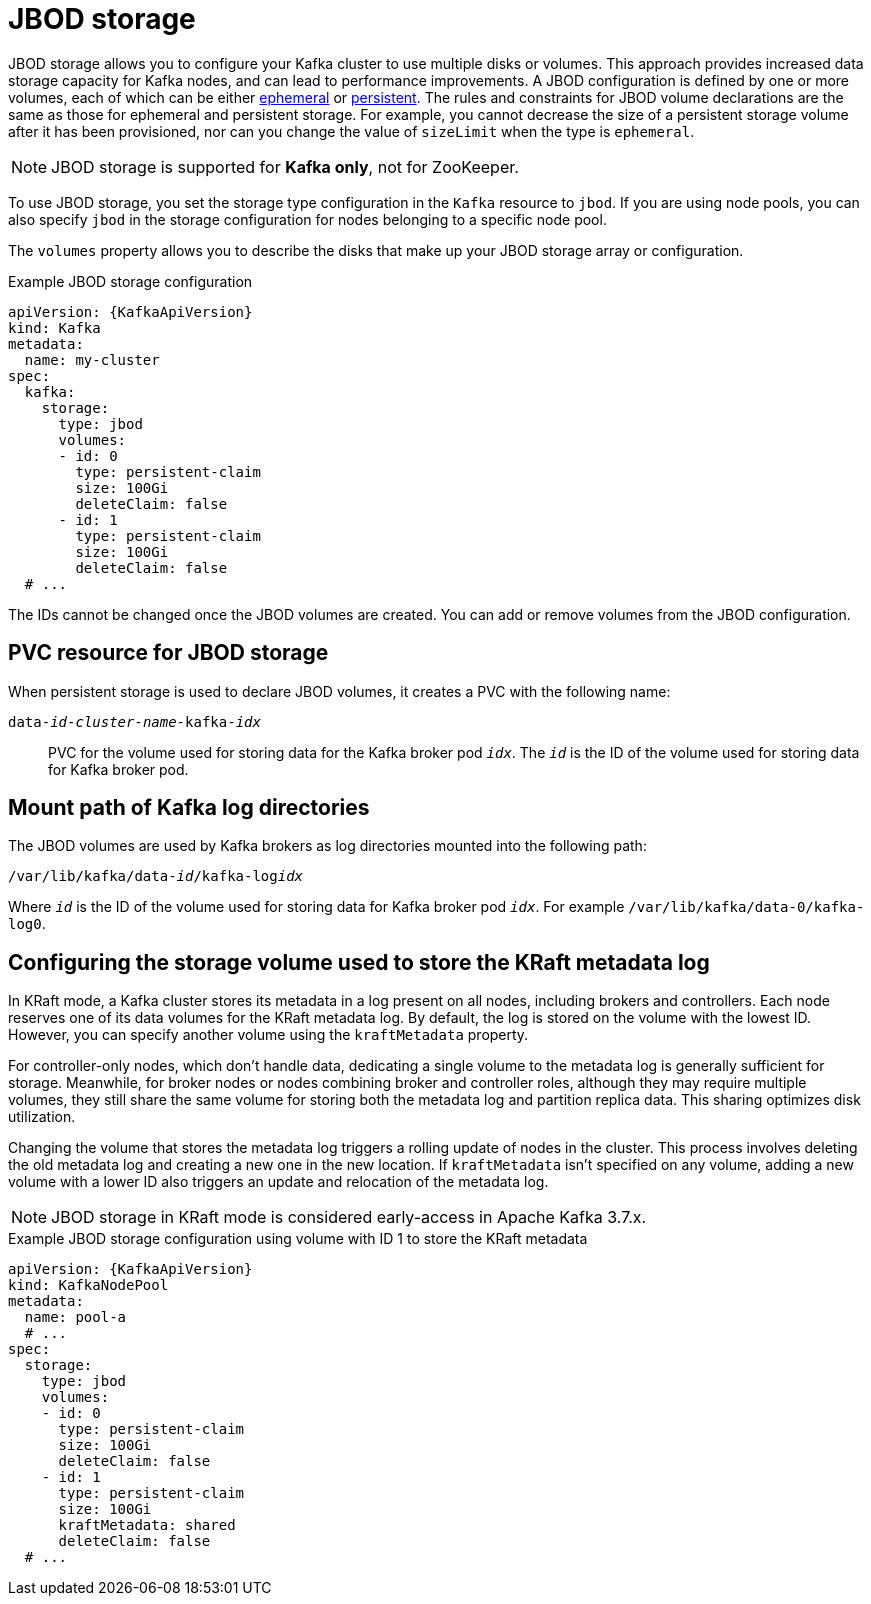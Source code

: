 // Module included in the following assemblies:
//
// assembly-storage.adoc

[id='ref-jbod-storage-{context}']
= JBOD storage

[role="_abstract"]
JBOD storage allows you to configure your Kafka cluster to use multiple disks or volumes. 
This approach provides increased data storage capacity for Kafka nodes, and can lead to performance improvements.
A JBOD configuration is defined by one or more volumes, each of which can be either xref:ref-ephemeral-storage-{context}[ephemeral] or xref:ref-persistent-storage-{context}[persistent]. 
The rules and constraints for JBOD volume declarations are the same as those for ephemeral and persistent storage. 
For example, you cannot decrease the size of a persistent storage volume after it has been provisioned, nor can you change the value of `sizeLimit` when the type is `ephemeral`.

NOTE: JBOD storage is supported for *Kafka only*, not for ZooKeeper.

To use JBOD storage, you set the storage type configuration in the `Kafka` resource to `jbod`.
If you are using node pools, you can also specify `jbod` in the storage configuration for nodes belonging to a specific node pool.

The `volumes` property allows you to describe the disks that make up your JBOD storage array or configuration. 

.Example JBOD storage configuration
[source,yaml,subs="attributes+"]
----
apiVersion: {KafkaApiVersion}
kind: Kafka
metadata:
  name: my-cluster
spec:
  kafka:
    storage:
      type: jbod
      volumes:
      - id: 0
        type: persistent-claim
        size: 100Gi
        deleteClaim: false
      - id: 1
        type: persistent-claim
        size: 100Gi
        deleteClaim: false
  # ...
----

The IDs cannot be changed once the JBOD volumes are created.
You can add or remove volumes from the JBOD configuration.

[id='ref-jbod-storage-pvc-{context}']
== PVC resource for JBOD storage

When persistent storage is used to declare JBOD volumes, it creates a PVC with the following name:

`data-_id_-_cluster-name_-kafka-_idx_`::

PVC for the volume used for storing data for the Kafka broker pod `_idx_`.
The `_id_` is the ID of the volume used for storing data for Kafka broker pod.

== Mount path of Kafka log directories

The JBOD volumes are used by Kafka brokers as log directories mounted into the following path:

[source,shell,subs="+quotes,attributes"]
----
/var/lib/kafka/data-_id_/kafka-log__idx__
----

Where `_id_` is the ID of the volume used for storing data for Kafka broker pod `_idx_`. For example `/var/lib/kafka/data-0/kafka-log0`.

== Configuring the storage volume used to store the KRaft metadata log

In KRaft mode, a Kafka cluster stores its metadata in a log present on all nodes, including brokers and controllers.
Each node reserves one of its data volumes for the KRaft metadata log. 
By default, the log is stored on the volume with the lowest ID. 
However, you can specify another volume using the `kraftMetadata` property.

For controller-only nodes, which don't handle data, dedicating a single volume to the metadata log is generally sufficient for storage. 
Meanwhile, for broker nodes or nodes combining broker and controller roles, although they may require multiple volumes, they still share the same volume for storing both the metadata log and partition replica data. 
This sharing optimizes disk utilization.  

Changing the volume that stores the metadata log triggers a rolling update of nodes in the cluster.
This process involves deleting the old metadata log and creating a new one in the new location. 
If `kraftMetadata` isn't specified on any volume, adding a new volume with a lower ID also triggers an update and relocation of the metadata log.

NOTE: JBOD storage in KRaft mode is considered early-access in Apache Kafka 3.7.x.

.Example JBOD storage configuration using volume with ID 1 to store the KRaft metadata
[source,yaml,subs="attributes+"]
----
apiVersion: {KafkaApiVersion}
kind: KafkaNodePool
metadata:
  name: pool-a
  # ...
spec:
  storage:
    type: jbod
    volumes:
    - id: 0
      type: persistent-claim
      size: 100Gi
      deleteClaim: false
    - id: 1
      type: persistent-claim
      size: 100Gi
      kraftMetadata: shared
      deleteClaim: false
  # ...
----
